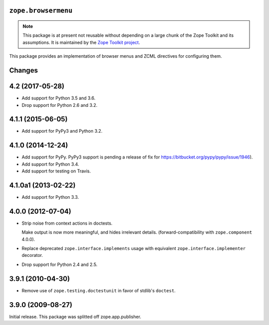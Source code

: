 ``zope.browsermenu``
====================

.. image:: https://travis-ci.org/zopefoundation/zope.browsermenu.png?branch=master
        :target: https://travis-ci.org/zopefoundation/zope.browsermenu

.. note:: 
   This package is at present not reusable without depending on a large
   chunk of the Zope Toolkit and its assumptions. It is maintained by the
   `Zope Toolkit project <http://docs.zope.org/zopetoolkit/>`_.

This package provides an implementation of browser menus and ZCML directives
for configuring them.


Changes
=======

4.2 (2017-05-28)
================

- Add support for Python 3.5 and 3.6.

- Drop support for Python 2.6 and 3.2.

4.1.1 (2015-06-05)
==================

- Add support for PyPy3 and Python 3.2.

4.1.0 (2014-12-24)
==================

- Add support for PyPy.  PyPy3 support is pending a release of fix for
  https://bitbucket.org/pypy/pypy/issue/1946).

- Add support for Python 3.4.

- Add support for testing on Travis.


4.1.0a1 (2013-02-22)
====================

- Add support for Python 3.3.


4.0.0 (2012-07-04)
==================

- Strip noise from context actions in doctests.

  Make output is now more meaningful, and hides irrelevant details.
  (forward-compatibility with ``zope.component`` 4.0.0).

- Replace deprecated ``zope.interface.implements`` usage with equivalent
  ``zope.interface.implementer`` decorator.

- Drop support for Python 2.4 and 2.5.


3.9.1 (2010-04-30)
==================

- Remove use of ``zope.testing.doctestunit`` in favor of stdlib's ``doctest``.

3.9.0 (2009-08-27)
==================

Initial release. This package was splitted off zope.app.publisher.


